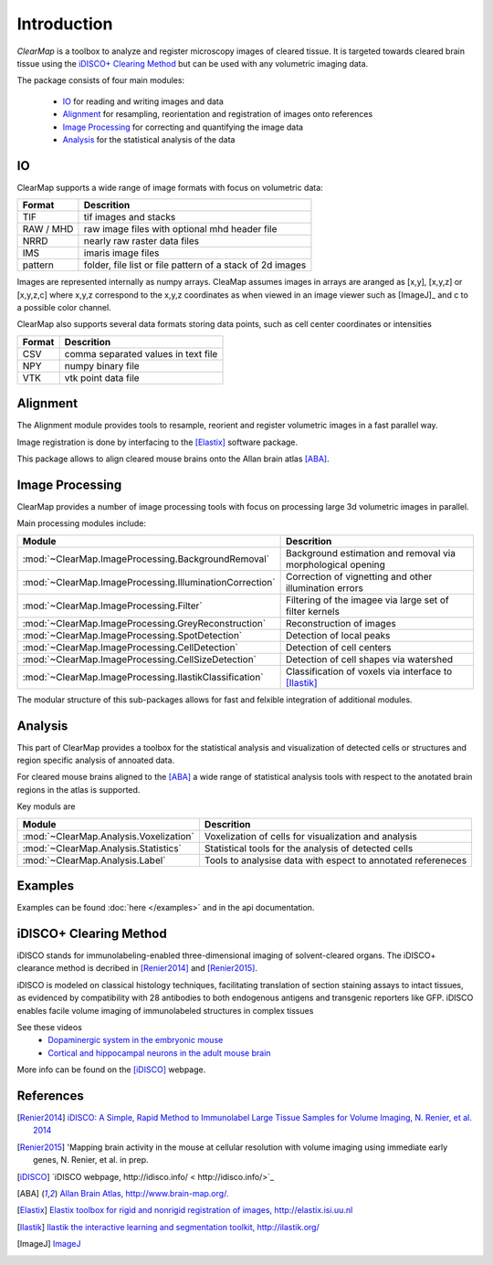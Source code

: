 Introduction
============

*ClearMap* is a toolbox to analyze and register microscopy images of cleared 
tissue. It is targeted towards cleared brain tissue using the `iDISCO+ Clearing Method`_
but can be used with any volumetric imaging data. 

The package consists of four main modules:

   * `IO`_ for reading and writing images and data
   * `Alignment`_ for resampling, reorientation and registration of images onto references
   * `Image Processing`_ for correcting and quantifying the image data
   * `Analysis`_ for the statistical analysis of the data
   
IO
--

ClearMap supports a wide range of image formats with focus on volumetric data:

=========== ==========================================================
Format      Descrition
=========== ==========================================================
TIF         tif images and stacks
RAW / MHD   raw image files with optional mhd header file
NRRD        nearly raw raster data files
IMS         imaris image files
pattern     folder, file list or file pattern of a stack of 2d images
=========== ==========================================================

Images are represented internally as numpy arrays. CleaMap assumes images
in arrays are aranged as [x,y], [x,y,z] or [x,y,z,c] where x,y,z correspond to 
the x,y,z coordinates as when viewed in an image viewer such as [ImageJ]_ and
c to a possible color channel.

ClearMap also supports several data formats storing data points, such as
cell center coordinates or intensities

========= ==========================================================
Format    Descrition
========= ==========================================================
CSV       comma separated values in text file
NPY       numpy binary file
VTK       vtk point data file
========= ==========================================================

Alignment
---------

The Alignment module provides tools to resample, reorient and register
volumetric images in a fast parallel way.

Image registration is done by interfacing to the [Elastix]_ software package.

This package allows to align cleared mouse brains onto the Allan brain atlas [ABA]_.


Image Processing
----------------

ClearMap provides a number of image processing tools with focus on
processing large 3d volumetric images in parallel.


Main processing modules include:

======================================================= ===========================================================
Module                                                  Descrition
======================================================= ===========================================================
:mod:`~ClearMap.ImageProcessing.BackgroundRemoval`      Background estimation and removal via morphological opening
:mod:`~ClearMap.ImageProcessing.IlluminationCorrection` Correction of vignetting and other illumination errors
:mod:`~ClearMap.ImageProcessing.Filter`                 Filtering of the imagee via large set of filter kernels
:mod:`~ClearMap.ImageProcessing.GreyReconstruction`     Reconstruction of images
:mod:`~ClearMap.ImageProcessing.SpotDetection`          Detection of local peaks
:mod:`~ClearMap.ImageProcessing.CellDetection`          Detection of cell centers
:mod:`~ClearMap.ImageProcessing.CellSizeDetection`      Detection of cell shapes via watershed
:mod:`~ClearMap.ImageProcessing.IlastikClassification`  Classification of voxels via interface to [Ilastik]_ 
======================================================= ===========================================================

The modular structure of this sub-packages allows for fast and felxible integration of
additional modules.


Analysis
--------

This part of ClearMap provides a toolbox for the statistical analysis and 
visualization of detected cells or structures and region specific analysis
of annoated data.

For cleared mouse brains aligned to the [ABA]_ a wide range of statistical 
analysis tools with respect to the anotated brain regions in the atlas is
supported.

Key moduls are

====================================== =============================================================
Module                                 Descrition
====================================== =============================================================
:mod:`~ClearMap.Analysis.Voxelization` Voxelization of cells for visualization and analysis
:mod:`~ClearMap.Analysis.Statistics`   Statistical tools for the analysis of detected cells
:mod:`~ClearMap.Analysis.Label`        Tools to analysise data with espect to annotated refereneces
====================================== =============================================================


Examples
--------

Examples can be found :doc:`here </examples>` and in the api documentation.


iDISCO+ Clearing Method
-----------------------

iDISCO stands for immunolabeling-enabled three-dimensional imaging
of solvent-cleared organs. The iDISCO+ clearance method is 
decribed in [Renier2014]_ and [Renier2015]_.

iDISCO is modeled on classical histology techniques, facilitating translation 
of section staining assays to intact tissues, as evidenced by compatibility 
with 28 antibodies to both endogenous antigens and transgenic reporters 
like GFP. iDISCO enables facile volume imaging of immunolabeled structures 
in complex tissues

See these videos
   * `Dopaminergic system in the embryonic mouse <https://www.youtube.com/watch?v=-ctRUMQjizgvbLtLYkW6hI>`_
   * `Cortical and hippocampal neurons in the adult mouse brain <https://www.youtube.com/watch?v=vbLtLYkW6hI>`_

More info can be found on the [iDISCO]_ webpage.


References
----------

.. [Renier2014] `iDISCO: A Simple, Rapid Method to Immunolabel Large Tissue Samples
   for Volume Imaging, N. Renier, et al. 2014
   <http://dx.doi.org/10.1016/j.cell.2014.10.010>`_

.. [Renier2015] 'Mapping brain activity in the mouse at cellular resolution 
   with volume imaging using immediate early genes, N. Renier, et al. in prep.

.. [iDISCO] `iDISCO webpage, http://idisco.info/ < http://idisco.info/>`_

.. [ABA] `Allan Brain Atlas, http://www.brain-map.org/. <http://www.brain-map.org/>`_

.. [Elastix] `Elastix toolbox for rigid and nonrigid registration of 
   images, http://elastix.isi.uu.nl <http://elastix.isi.uu.nl>`_

.. [Ilastik] `Ilastik the interactive learning and segmentation toolkit, 
   http://ilastik.org/ <http://ilastik.org/>`_

.. [ImageJ] `ImageJ <http://imagej.net/Welcome>`_



